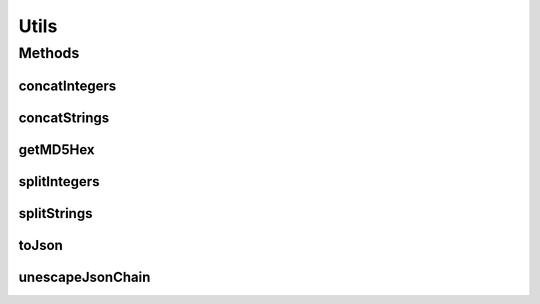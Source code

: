 .. java:import:: java.util ArrayList

.. java:import:: java.util Arrays

.. java:import:: java.util Iterator

.. java:import:: java.util List

.. java:import:: java.util.regex Matcher

.. java:import:: org.apache.commons.codec.digest DigestUtils

.. java:import:: com.google.gson Gson

.. java:import:: com.google.gson GsonBuilder

Utils
=====

.. java:package:: com.ncr.ATMMonitoring.utils
   :noindex:

.. java:type:: public abstract class Utils

   The Class Utils. Commodity methods for several purposes.

   :author: Jorge López Fernández (lopez.fernandez.jorge@gmail.com)

Methods
-------
concatIntegers
^^^^^^^^^^^^^^

.. java:method:: public static String concatIntegers(List<Integer> integers, char separator)
   :outertype: Utils

   Concat integers into an string with the given separator.

   :param integers: the integers
   :param separator: the separator
   :return: the concatted string

concatStrings
^^^^^^^^^^^^^

.. java:method:: public static String concatStrings(List<String> strings, char separator)
   :outertype: Utils

   Concats strings with the given separator.

   :param strings: the strings
   :param separator: the separator
   :return: the concatted strings

getMD5Hex
^^^^^^^^^

.. java:method:: public static String getMD5Hex(String content)
   :outertype: Utils

   Gets the MD5 hex from the given string.

   :param content: the string
   :return: the MD5 hex

splitIntegers
^^^^^^^^^^^^^

.. java:method:: public static List<Integer> splitIntegers(String integers, char separator)
   :outertype: Utils

   Split integers concatted into an string with the given separator.

   :param integers: the integers
   :param separator: the separator
   :return: the list with all the split integers

splitStrings
^^^^^^^^^^^^

.. java:method:: public static List<String> splitStrings(String strings, char separator)
   :outertype: Utils

   Splits strings concatted with the given separator.

   :param strings: the concatted strings
   :param separator: the separator
   :return: the list with all the split strings

toJson
^^^^^^

.. java:method:: public static String toJson(Object object)
   :outertype: Utils

   Tranforms an object to its Gson json representation.

   :param object: the object
   :return: the json string

unescapeJsonChain
^^^^^^^^^^^^^^^^^

.. java:method:: public static String unescapeJsonChain(String chain)
   :outertype: Utils

   Unescape special characters in a json chain.

   :param chain: the json chain
   :return: the unescaped chain


